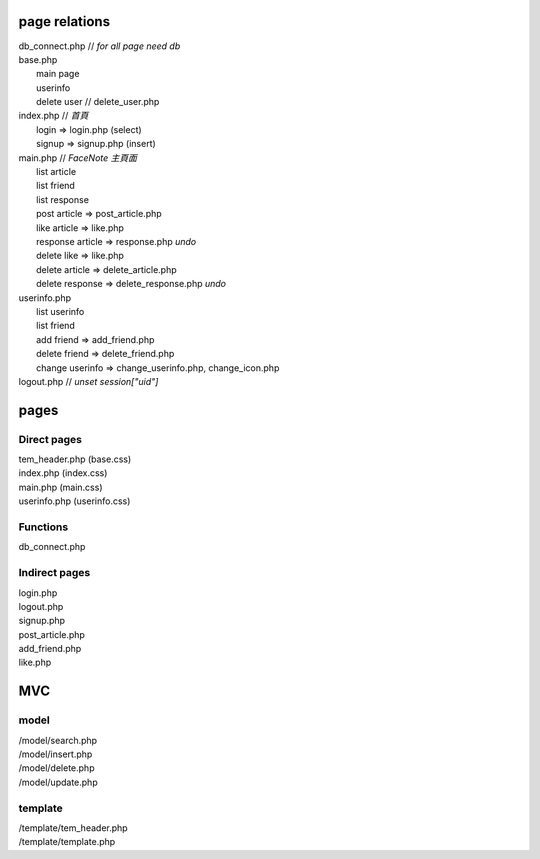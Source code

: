 ==============
page relations
==============
| db_connect.php // *for all page need db*
| base.php 
|  main page
|  userinfo
|  delete user // delete_user.php

| index.php    // *首頁*
|  login => login.php (select)
|  signup => signup.php (insert)
| main.php     // *FaceNote 主頁面*
|  list article
|  list friend
|  list response
|  post article => post_article.php
|  like article => like.php
|  response article => response.php *undo* 
|  delete like => like.php
|  delete article => delete_article.php
|  delete response => delete_response.php *undo*
| userinfo.php 
|  list userinfo 
|  list friend
|  add friend => add_friend.php
|  delete friend => delete_friend.php
|  change userinfo => change_userinfo.php, change_icon.php
| logout.php   // *unset session["uid"]*

=====
pages
=====
Direct pages
------------
| tem_header.php (base.css)
| index.php (index.css)
| main.php (main.css)
| userinfo.php (userinfo.css)

Functions
---------
| db_connect.php

Indirect pages
--------------
| login.php
| logout.php
| signup.php
| post_article.php
| add_friend.php
| like.php

===
MVC
===
model
-----
| /model/search.php
| /model/insert.php
| /model/delete.php
| /model/update.php

template
--------
| /template/tem_header.php
| /template/template.php

